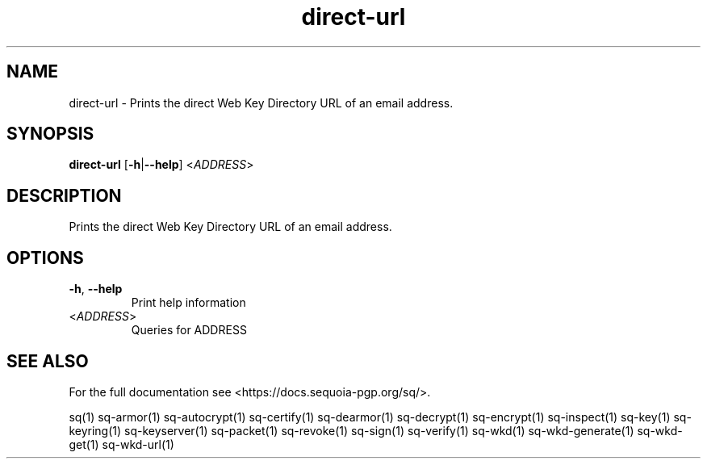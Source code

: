 .ie \n(.g .ds Aq \(aq
.el .ds Aq '
.TH direct-url 1 "July 2022" "sq 0.26.0" "Sequoia Manual"
.SH NAME
direct\-url \- Prints the direct Web Key Directory URL of an email address.
.SH SYNOPSIS
\fBdirect\-url\fR [\fB\-h\fR|\fB\-\-help\fR] <\fIADDRESS\fR> 
.SH DESCRIPTION
Prints the direct Web Key Directory URL of an email address.
.SH OPTIONS
.TP
\fB\-h\fR, \fB\-\-help\fR
Print help information
.TP
<\fIADDRESS\fR>
Queries for ADDRESS
.SH "SEE ALSO"
For the full documentation see <https://docs.sequoia\-pgp.org/sq/>.
.PP
sq(1)
sq\-armor(1)
sq\-autocrypt(1)
sq\-certify(1)
sq\-dearmor(1)
sq\-decrypt(1)
sq\-encrypt(1)
sq\-inspect(1)
sq\-key(1)
sq\-keyring(1)
sq\-keyserver(1)
sq\-packet(1)
sq\-revoke(1)
sq\-sign(1)
sq\-verify(1)
sq\-wkd(1)
sq\-wkd\-generate(1)
sq\-wkd\-get(1)
sq\-wkd\-url(1)
